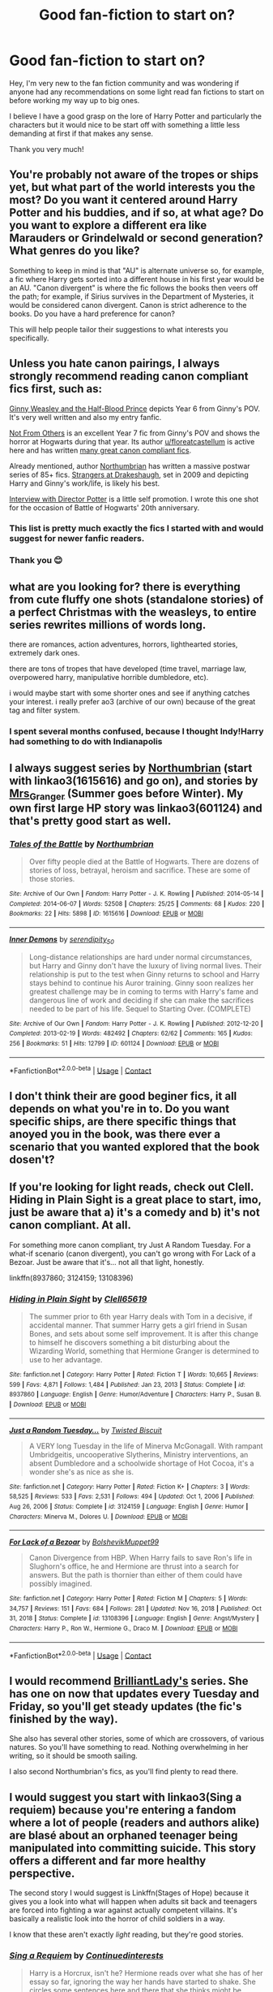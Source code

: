 #+TITLE: Good fan-fiction to start on?

* Good fan-fiction to start on?
:PROPERTIES:
:Author: JDawgSucksAtLife
:Score: 12
:DateUnix: 1617297788.0
:DateShort: 2021-Apr-01
:FlairText: Recommendation
:END:
Hey, I'm very new to the fan fiction community and was wondering if anyone had any recommendations on some light read fan fictions to start on before working my way up to big ones.

I believe I have a good grasp on the lore of Harry Potter and particularly the characters but it would nice to be start off with something a little less demanding at first if that makes any sense.

Thank you very much!


** You're probably not aware of the tropes or ships yet, but what part of the world interests you the most? Do you want it centered around Harry Potter and his buddies, and if so, at what age? Do you want to explore a different era like Marauders or Grindelwald or second generation? What genres do you like?

Something to keep in mind is that "AU" is alternate universe so, for example, a fic where Harry gets sorted into a different house in his first year would be an AU. "Canon divergent" is where the fic follows the books then veers off the path; for example, if Sirius survives in the Department of Mysteries, it would be considered canon divergent. Canon is strict adherence to the books. Do you have a hard preference for canon?

This will help people tailor their suggestions to what interests you specifically.
:PROPERTIES:
:Author: fillerusername4
:Score: 16
:DateUnix: 1617298786.0
:DateShort: 2021-Apr-01
:END:


** Unless you hate canon pairings, I always strongly recommend reading canon compliant fics first, such as:

[[https://www.fanfiction.net/s/5677867/1/Ginny-Weasley-and-the-Half-Blood-Prince][Ginny Weasley and the Half-Blood Prince]] depicts Year 6 from Ginny's POV. It's very well written and also my entry fanfic.

[[https://www.fanfiction.net/s/11419408/1/Not-From-Others][Not From Others]] is an excellent Year 7 fic from Ginny's POV and shows the horror at Hogwarts during that year. Its author [[/u/floreatcastellum][u/floreatcastellum]] is active here and has written [[https://archiveofourown.org/users/FloreatCastellum/pseuds/FloreatCastellum/works?fandom_id=136512][many great canon compliant fics]].

Already mentioned, author [[https://www.fanfiction.net/u/2132422/Northumbrian][Northumbrian]] has written a massive postwar series of 85+ fics. [[https://www.fanfiction.net/s/6331126/1/Strangers-at-Drakeshaugh][Strangers at Drakeshaugh]], set in 2009 and depicting Harry and Ginny's work/life, is likely his best.

[[https://www.fanfiction.net/s/12925628/1/Interview-with-Director-Potter][Interview with Director Potter]] is a little self promotion. I wrote this one shot for the occasion of Battle of Hogwarts' 20th anniversary.
:PROPERTIES:
:Author: InquisitorCOC
:Score: 7
:DateUnix: 1617306139.0
:DateShort: 2021-Apr-02
:END:

*** This list is pretty much exactly the fics I started with and would suggest for newer fanfic readers.
:PROPERTIES:
:Author: AskMeAboutKtizo
:Score: 3
:DateUnix: 1617323346.0
:DateShort: 2021-Apr-02
:END:


*** Thank you 😊
:PROPERTIES:
:Author: FloreatCastellum
:Score: 2
:DateUnix: 1617306531.0
:DateShort: 2021-Apr-02
:END:


** what are you looking for? there is everything from cute fluffy one shots (standalone stories) of a perfect Christmas with the weasleys, to entire series rewrites millions of words long.

there are romances, action adventures, horrors, lighthearted stories, extremely dark ones.

there are tons of tropes that have developed (time travel, marriage law, overpowered harry, manipulative horrible dumbledore, etc).

i would maybe start with some shorter ones and see if anything catches your interest. i really prefer ao3 (archive of our own) because of the great tag and filter system.
:PROPERTIES:
:Author: stealthxstar
:Score: 2
:DateUnix: 1617312546.0
:DateShort: 2021-Apr-02
:END:

*** I spent several months confused, because I thought Indy!Harry had something to do with Indianapolis
:PROPERTIES:
:Author: DesiDarkLord16
:Score: 1
:DateUnix: 1617341071.0
:DateShort: 2021-Apr-02
:END:


** I always suggest series by [[https://archiveofourown.org/series/103340][Northumbrian]] (start with linkao3(1615616) and go on), and stories by [[https://harrypotterfanfiction.com/viewuser.php?uid=143134][Mrs_Granger]] (Summer goes before Winter). My own first large HP story was linkao3(601124) and that's pretty good start as well.
:PROPERTIES:
:Author: ceplma
:Score: 3
:DateUnix: 1617302029.0
:DateShort: 2021-Apr-01
:END:

*** [[https://archiveofourown.org/works/1615616][*/Tales of the Battle/*]] by [[https://www.archiveofourown.org/users/Northumbrian/pseuds/Northumbrian][/Northumbrian/]]

#+begin_quote
  Over fifty people died at the Battle of Hogwarts. There are dozens of stories of loss, betrayal, heroism and sacrifice. These are some of those stories.
#+end_quote

^{/Site/:} ^{Archive} ^{of} ^{Our} ^{Own} ^{*|*} ^{/Fandom/:} ^{Harry} ^{Potter} ^{-} ^{J.} ^{K.} ^{Rowling} ^{*|*} ^{/Published/:} ^{2014-05-14} ^{*|*} ^{/Completed/:} ^{2014-06-07} ^{*|*} ^{/Words/:} ^{52508} ^{*|*} ^{/Chapters/:} ^{25/25} ^{*|*} ^{/Comments/:} ^{68} ^{*|*} ^{/Kudos/:} ^{220} ^{*|*} ^{/Bookmarks/:} ^{22} ^{*|*} ^{/Hits/:} ^{5898} ^{*|*} ^{/ID/:} ^{1615616} ^{*|*} ^{/Download/:} ^{[[https://archiveofourown.org/downloads/1615616/Tales%20of%20the%20Battle.epub?updated_at=1493268862][EPUB]]} ^{or} ^{[[https://archiveofourown.org/downloads/1615616/Tales%20of%20the%20Battle.mobi?updated_at=1493268862][MOBI]]}

--------------

[[https://archiveofourown.org/works/601124][*/Inner Demons/*]] by [[https://www.archiveofourown.org/users/serendipity_50/pseuds/serendipity_50][/serendipity_50/]]

#+begin_quote
  Long-distance relationships are hard under normal circumstances, but Harry and Ginny don't have the luxury of living normal lives. Their relationship is put to the test when Ginny returns to school and Harry stays behind to continue his Auror training. Ginny soon realizes her greatest challenge may be in coming to terms with Harry's fame and dangerous line of work and deciding if she can make the sacrifices needed to be part of his life. Sequel to Starting Over. (COMPLETE)
#+end_quote

^{/Site/:} ^{Archive} ^{of} ^{Our} ^{Own} ^{*|*} ^{/Fandom/:} ^{Harry} ^{Potter} ^{-} ^{J.} ^{K.} ^{Rowling} ^{*|*} ^{/Published/:} ^{2012-12-20} ^{*|*} ^{/Completed/:} ^{2013-02-19} ^{*|*} ^{/Words/:} ^{482492} ^{*|*} ^{/Chapters/:} ^{62/62} ^{*|*} ^{/Comments/:} ^{165} ^{*|*} ^{/Kudos/:} ^{256} ^{*|*} ^{/Bookmarks/:} ^{51} ^{*|*} ^{/Hits/:} ^{12799} ^{*|*} ^{/ID/:} ^{601124} ^{*|*} ^{/Download/:} ^{[[https://archiveofourown.org/downloads/601124/Inner%20Demons.epub?updated_at=1592359282][EPUB]]} ^{or} ^{[[https://archiveofourown.org/downloads/601124/Inner%20Demons.mobi?updated_at=1592359282][MOBI]]}

--------------

*FanfictionBot*^{2.0.0-beta} | [[https://github.com/FanfictionBot/reddit-ffn-bot/wiki/Usage][Usage]] | [[https://www.reddit.com/message/compose?to=tusing][Contact]]
:PROPERTIES:
:Author: FanfictionBot
:Score: 1
:DateUnix: 1617302048.0
:DateShort: 2021-Apr-01
:END:


** I don't think their are good beginer fics, it all depends on what you're in to. Do you want specific ships, are there specific things that anoyed you in the book, was there ever a scenario that you wanted explored that the book dosen't?
:PROPERTIES:
:Author: kire2
:Score: -1
:DateUnix: 1617302471.0
:DateShort: 2021-Apr-01
:END:


** If you're looking for light reads, check out Clell. Hiding in Plain Sight is a great place to start, imo, just be aware that a) it's a comedy and b) it's not canon compliant. At all.

For something more canon compliant, try Just A Random Tuesday. For a what-if scenario (canon divergent), you can't go wrong with For Lack of a Bezoar. Just be aware that it's... not all that light, honestly.

linkffn(8937860; 3124159; 13108396)
:PROPERTIES:
:Author: hrmdurr
:Score: 1
:DateUnix: 1617303380.0
:DateShort: 2021-Apr-01
:END:

*** [[https://www.fanfiction.net/s/8937860/1/][*/Hiding in Plain Sight/*]] by [[https://www.fanfiction.net/u/1298529/Clell65619][/Clell65619/]]

#+begin_quote
  The summer prior to 6th year Harry deals with Tom in a decisive, if accidental manner. That summer Harry gets a girl friend in Susan Bones, and sets about some self improvement. It is after this change to himself he discovers something a bit disturbing about the Wizarding World, something that Hermione Granger is determined to use to her advantage.
#+end_quote

^{/Site/:} ^{fanfiction.net} ^{*|*} ^{/Category/:} ^{Harry} ^{Potter} ^{*|*} ^{/Rated/:} ^{Fiction} ^{T} ^{*|*} ^{/Words/:} ^{10,665} ^{*|*} ^{/Reviews/:} ^{599} ^{*|*} ^{/Favs/:} ^{4,871} ^{*|*} ^{/Follows/:} ^{1,484} ^{*|*} ^{/Published/:} ^{Jan} ^{23,} ^{2013} ^{*|*} ^{/Status/:} ^{Complete} ^{*|*} ^{/id/:} ^{8937860} ^{*|*} ^{/Language/:} ^{English} ^{*|*} ^{/Genre/:} ^{Humor/Adventure} ^{*|*} ^{/Characters/:} ^{Harry} ^{P.,} ^{Susan} ^{B.} ^{*|*} ^{/Download/:} ^{[[http://www.ff2ebook.com/old/ffn-bot/index.php?id=8937860&source=ff&filetype=epub][EPUB]]} ^{or} ^{[[http://www.ff2ebook.com/old/ffn-bot/index.php?id=8937860&source=ff&filetype=mobi][MOBI]]}

--------------

[[https://www.fanfiction.net/s/3124159/1/][*/Just a Random Tuesday.../*]] by [[https://www.fanfiction.net/u/957547/Twisted-Biscuit][/Twisted Biscuit/]]

#+begin_quote
  A VERY long Tuesday in the life of Minerva McGonagall. With rampant Umbridgeitis, uncooperative Slytherins, Ministry interventions, an absent Dumbledore and a schoolwide shortage of Hot Cocoa, it's a wonder she's as nice as she is.
#+end_quote

^{/Site/:} ^{fanfiction.net} ^{*|*} ^{/Category/:} ^{Harry} ^{Potter} ^{*|*} ^{/Rated/:} ^{Fiction} ^{K+} ^{*|*} ^{/Chapters/:} ^{3} ^{*|*} ^{/Words/:} ^{58,525} ^{*|*} ^{/Reviews/:} ^{533} ^{*|*} ^{/Favs/:} ^{2,531} ^{*|*} ^{/Follows/:} ^{494} ^{*|*} ^{/Updated/:} ^{Oct} ^{1,} ^{2006} ^{*|*} ^{/Published/:} ^{Aug} ^{26,} ^{2006} ^{*|*} ^{/Status/:} ^{Complete} ^{*|*} ^{/id/:} ^{3124159} ^{*|*} ^{/Language/:} ^{English} ^{*|*} ^{/Genre/:} ^{Humor} ^{*|*} ^{/Characters/:} ^{Minerva} ^{M.,} ^{Dolores} ^{U.} ^{*|*} ^{/Download/:} ^{[[http://www.ff2ebook.com/old/ffn-bot/index.php?id=3124159&source=ff&filetype=epub][EPUB]]} ^{or} ^{[[http://www.ff2ebook.com/old/ffn-bot/index.php?id=3124159&source=ff&filetype=mobi][MOBI]]}

--------------

[[https://www.fanfiction.net/s/13108396/1/][*/For Lack of a Bezoar/*]] by [[https://www.fanfiction.net/u/10461539/BolshevikMuppet99][/BolshevikMuppet99/]]

#+begin_quote
  Canon Divergence from HBP. When Harry fails to save Ron's life in Slughorn's office, he and Hermione are thrust into a search for answers. But the path is thornier than either of them could have possibly imagined.
#+end_quote

^{/Site/:} ^{fanfiction.net} ^{*|*} ^{/Category/:} ^{Harry} ^{Potter} ^{*|*} ^{/Rated/:} ^{Fiction} ^{M} ^{*|*} ^{/Chapters/:} ^{5} ^{*|*} ^{/Words/:} ^{34,757} ^{*|*} ^{/Reviews/:} ^{151} ^{*|*} ^{/Favs/:} ^{684} ^{*|*} ^{/Follows/:} ^{281} ^{*|*} ^{/Updated/:} ^{Nov} ^{16,} ^{2018} ^{*|*} ^{/Published/:} ^{Oct} ^{31,} ^{2018} ^{*|*} ^{/Status/:} ^{Complete} ^{*|*} ^{/id/:} ^{13108396} ^{*|*} ^{/Language/:} ^{English} ^{*|*} ^{/Genre/:} ^{Angst/Mystery} ^{*|*} ^{/Characters/:} ^{Harry} ^{P.,} ^{Ron} ^{W.,} ^{Hermione} ^{G.,} ^{Draco} ^{M.} ^{*|*} ^{/Download/:} ^{[[http://www.ff2ebook.com/old/ffn-bot/index.php?id=13108396&source=ff&filetype=epub][EPUB]]} ^{or} ^{[[http://www.ff2ebook.com/old/ffn-bot/index.php?id=13108396&source=ff&filetype=mobi][MOBI]]}

--------------

*FanfictionBot*^{2.0.0-beta} | [[https://github.com/FanfictionBot/reddit-ffn-bot/wiki/Usage][Usage]] | [[https://www.reddit.com/message/compose?to=tusing][Contact]]
:PROPERTIES:
:Author: FanfictionBot
:Score: 1
:DateUnix: 1617303408.0
:DateShort: 2021-Apr-01
:END:


** I would recommend [[https://www.fanfiction.net/u/6872861/BrilliantLady][BrilliantLady's]] series. She has one on now that updates every Tuesday and Friday, so you'll get steady updates (the fic's finished by the way).

She also has several other stories, some of which are crossovers, of various natures. So you'll have something to read. Nothing overwhelming in her writing, so it should be smooth sailing.

I also second Northumbrian's fics, as you'll find plenty to read there.
:PROPERTIES:
:Author: muleGwent
:Score: 1
:DateUnix: 1617354525.0
:DateShort: 2021-Apr-02
:END:


** I would suggest you start with linkao3(Sing a requiem) because you're entering a fandom where a lot of people (readers and authors alike) are blasé about an orphaned teenager being manipulated into committing suicide. This story offers a different and far more healthy perspective.

The second story I would suggest is Linkffn(Stages of Hope) because it gives you a look into what will happen when adults sit back and teenagers are forced into fighting a war against actually competent villains. It's basically a realistic look into the horror of child soldiers in a way.

I know that these aren't exactly /light/ reading, but they're good stories.
:PROPERTIES:
:Author: rohan62442
:Score: 1
:DateUnix: 1617438429.0
:DateShort: 2021-Apr-03
:END:

*** [[https://archiveofourown.org/works/25303654][*/Sing a Requiem/*]] by [[https://www.archiveofourown.org/users/Continuedinterests/pseuds/Continuedinterests][/Continuedinterests/]]

#+begin_quote
  Harry is a Horcrux, isn't he? Hermione reads over what she has of her essay so far, ignoring the way her hands have started to shake. She circles some sentences here and there that she thinks might be stronger in a different part of the paper. Don't be silly. What a strange thought to have. Anyway.  Anyway.  During 6th year, Hermione has a realization that Harry is a Horcrux while doing some homework in the library. Things spiral out from there.
#+end_quote

^{/Site/:} ^{Archive} ^{of} ^{Our} ^{Own} ^{*|*} ^{/Fandom/:} ^{Harry} ^{Potter} ^{-} ^{J.} ^{K.} ^{Rowling} ^{*|*} ^{/Published/:} ^{2020-07-16} ^{*|*} ^{/Completed/:} ^{2020-11-02} ^{*|*} ^{/Words/:} ^{73667} ^{*|*} ^{/Chapters/:} ^{23/23} ^{*|*} ^{/Comments/:} ^{227} ^{*|*} ^{/Kudos/:} ^{693} ^{*|*} ^{/Bookmarks/:} ^{198} ^{*|*} ^{/Hits/:} ^{21457} ^{*|*} ^{/ID/:} ^{25303654} ^{*|*} ^{/Download/:} ^{[[https://archiveofourown.org/downloads/25303654/Sing%20a%20Requiem.epub?updated_at=1615876075][EPUB]]} ^{or} ^{[[https://archiveofourown.org/downloads/25303654/Sing%20a%20Requiem.mobi?updated_at=1615876075][MOBI]]}

--------------

[[https://www.fanfiction.net/s/6892925/1/][*/Stages of Hope/*]] by [[https://www.fanfiction.net/u/291348/kayly-silverstorm][/kayly silverstorm/]]

#+begin_quote
  Professor Sirius Black, Head of Slytherin house, is confused. Who are these two strangers found at Hogwarts, and why does one of them claim to be the son of Lily Lupin and that git James Potter? Dimension travel AU, no pairings so far. Dark humour.
#+end_quote

^{/Site/:} ^{fanfiction.net} ^{*|*} ^{/Category/:} ^{Harry} ^{Potter} ^{*|*} ^{/Rated/:} ^{Fiction} ^{T} ^{*|*} ^{/Chapters/:} ^{32} ^{*|*} ^{/Words/:} ^{94,563} ^{*|*} ^{/Reviews/:} ^{4,395} ^{*|*} ^{/Favs/:} ^{9,075} ^{*|*} ^{/Follows/:} ^{4,026} ^{*|*} ^{/Updated/:} ^{Sep} ^{3,} ^{2012} ^{*|*} ^{/Published/:} ^{Apr} ^{10,} ^{2011} ^{*|*} ^{/Status/:} ^{Complete} ^{*|*} ^{/id/:} ^{6892925} ^{*|*} ^{/Language/:} ^{English} ^{*|*} ^{/Genre/:} ^{Adventure/Drama} ^{*|*} ^{/Characters/:} ^{Harry} ^{P.,} ^{Hermione} ^{G.} ^{*|*} ^{/Download/:} ^{[[http://www.ff2ebook.com/old/ffn-bot/index.php?id=6892925&source=ff&filetype=epub][EPUB]]} ^{or} ^{[[http://www.ff2ebook.com/old/ffn-bot/index.php?id=6892925&source=ff&filetype=mobi][MOBI]]}

--------------

*FanfictionBot*^{2.0.0-beta} | [[https://github.com/FanfictionBot/reddit-ffn-bot/wiki/Usage][Usage]] | [[https://www.reddit.com/message/compose?to=tusing][Contact]]
:PROPERTIES:
:Author: FanfictionBot
:Score: 2
:DateUnix: 1617438453.0
:DateShort: 2021-Apr-03
:END:


** I don't read "light" fanfiction. Lol... I want as many chapters as I can get and very much prefer over 100k words. I ruined my bffs intro into HPfanfiction with The Debt of Time.

[[https://archiveofourown.org/works/10672917/chapters/23626929][The Debt of Time]]
:PROPERTIES:
:Author: spn_anatomy1231
:Score: 1
:DateUnix: 1618953406.0
:DateShort: 2021-Apr-21
:END:


** My Immortal, obviously. The best introductory piece any fandom has ever produced.
:PROPERTIES:
:Author: IceReddit87
:Score: -5
:DateUnix: 1617311967.0
:DateShort: 2021-Apr-02
:END:


** [deleted]
:PROPERTIES:
:Score: -3
:DateUnix: 1617322460.0
:DateShort: 2021-Apr-02
:END:

*** [[https://archiveofourown.org/works/19456585][*/Conditionally/*]] by [[https://www.archiveofourown.org/users/Lomonaaeren/pseuds/Lomonaaeren][/Lomonaaeren/]]

#+begin_quote
  Harry finds out that he's Snape's son. It goes as badly as possible.
#+end_quote

^{/Site/:} ^{Archive} ^{of} ^{Our} ^{Own} ^{*|*} ^{/Fandom/:} ^{Harry} ^{Potter} ^{-} ^{J.} ^{K.} ^{Rowling} ^{*|*} ^{/Published/:} ^{2019-07-03} ^{*|*} ^{/Completed/:} ^{2019-07-08} ^{*|*} ^{/Words/:} ^{39046} ^{*|*} ^{/Chapters/:} ^{6/6} ^{*|*} ^{/Comments/:} ^{361} ^{*|*} ^{/Kudos/:} ^{3515} ^{*|*} ^{/Bookmarks/:} ^{1049} ^{*|*} ^{/Hits/:} ^{36324} ^{*|*} ^{/ID/:} ^{19456585} ^{*|*} ^{/Download/:} ^{[[https://archiveofourown.org/downloads/19456585/Conditionally.epub?updated_at=1599367589][EPUB]]} ^{or} ^{[[https://archiveofourown.org/downloads/19456585/Conditionally.mobi?updated_at=1599367589][MOBI]]}

--------------

*FanfictionBot*^{2.0.0-beta} | [[https://github.com/FanfictionBot/reddit-ffn-bot/wiki/Usage][Usage]] | [[https://www.reddit.com/message/compose?to=tusing][Contact]]
:PROPERTIES:
:Author: FanfictionBot
:Score: 0
:DateUnix: 1617322483.0
:DateShort: 2021-Apr-02
:END:


** Keiramarcos.com she has an assortment from light and short to long and heavy. You have to join her page, its heavily moderated.
:PROPERTIES:
:Author: BitterDeep78
:Score: -2
:DateUnix: 1617314541.0
:DateShort: 2021-Apr-02
:END:


** They are kind of long, but they are lighter in tone and not too out there concept wise, so I'd recommend either of White Squirrels long fics. One is called The Accidental Animagus the other The Arithmancer. Or maybe the Innocent series by MauraderLover7. I also really like Harry Potter and the Scrambled Sorting by TendraelUmbra, but it's only just gotten to the end of year one and doesn't update super often. Really like the portrayal of Dumbledore though.
:PROPERTIES:
:Author: prism1234
:Score: -1
:DateUnix: 1617357553.0
:DateShort: 2021-Apr-02
:END:

